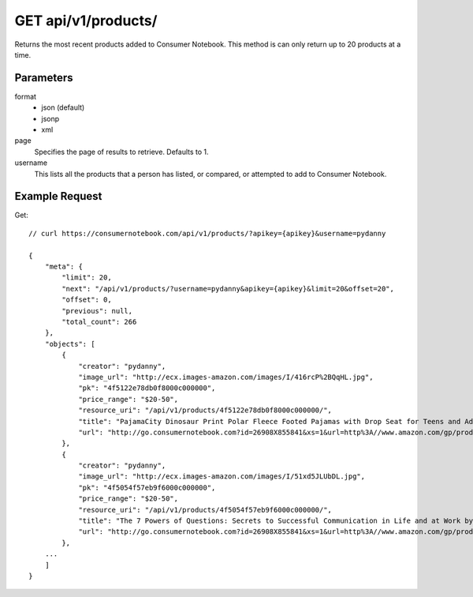.. _api-v1-products:

====================
GET api/v1/products/
====================

Returns the most recent products added to Consumer Notebook.  This method is can only return up to 20 products at a time.

Parameters
==========

format
    * json (default)
    * jsonp
    * xml
    
page
    Specifies the page of results to retrieve. Defaults to 1.

username
    This lists all the products that a person has listed, or compared, or attempted to add to Consumer Notebook.

Example Request
================

Get::

    // curl https://consumernotebook.com/api/v1/products/?apikey={apikey}&username=pydanny

    {
        "meta": {
            "limit": 20,
            "next": "/api/v1/products/?username=pydanny&apikey={apikey}&limit=20&offset=20",
            "offset": 0,
            "previous": null,
            "total_count": 266
        },
        "objects": [
            {
                "creator": "pydanny",
                "image_url": "http://ecx.images-amazon.com/images/I/416rcP%2BQqHL.jpg",
                "pk": "4f5122e78db0f8000c000000",
                "price_range": "$20-50",
                "resource_uri": "/api/v1/products/4f5122e78db0f8000c000000/",
                "title": "PajamaCity Dinosaur Print Polar Fleece Footed Pajamas with Drop Seat for Teens and Adults",
                "url": "http://go.consumernotebook.com?id=26908X855841&xs=1&url=http%3A//www.amazon.com/gp/product/B005ZJ4PT8"
            },
            {
                "creator": "pydanny",
                "image_url": "http://ecx.images-amazon.com/images/I/51xd5JLUbDL.jpg",
                "pk": "4f5054f57eb9f6000c000000",
                "price_range": "$20-50",
                "resource_uri": "/api/v1/products/4f5054f57eb9f6000c000000/",
                "title": "The 7 Powers of Questions: Secrets to Successful Communication in Life and at Work by Dorothy Leeds",
                "url": "http://go.consumernotebook.com?id=26908X855841&xs=1&url=http%3A//www.amazon.com/gp/product/0399526145"
            },
        ...
        ]
    }